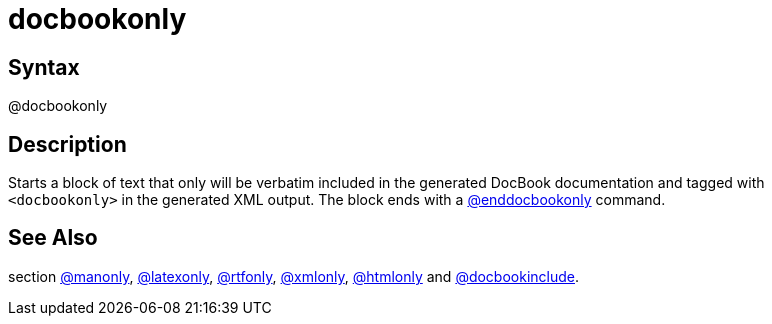 = docbookonly

== Syntax
@docbookonly

== Description
Starts a block of text that only will be verbatim included in the generated DocBook documentation and tagged with `<docbookonly>` in the generated XML output. The block ends with a xref:commands/enddocbookonly.adoc[@enddocbookonly] command.

== See Also
section xref:commands/manonly.adoc[@manonly], xref:commands/latexonly.adoc[@latexonly], xref:commands/rtfonly.adoc[@rtfonly], xref:commands/xmlonly.adoc[@xmlonly], xref:commands/htmlonly.adoc[@htmlonly] and xref:commands/docbookinclude.adoc[@docbookinclude].